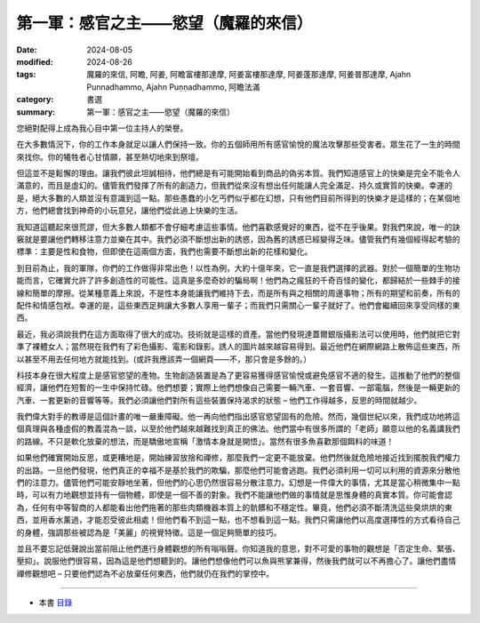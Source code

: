=========================================
第一軍：感官之主——慾望（魔羅的來信）
=========================================

:date: 2024-08-05
:modified: 2024-08-26
:tags: 魔羅的來信, 阿瞻, 阿姜, 阿瞻富樓那達摩, 阿姜富樓那達摩, 阿姜蓬那達摩, 阿姜普那達摩, Ajahn Punnadhammo, Ajahn Puṇṇadhammo, 阿瞻法滿
:category: 書選
:summary: 第一軍：感官之主——慾望（魔羅的來信）

您絕對配得上成為我心目中第一位主持人的榮譽。

在大多數情況下，你的工作本身就足以讓人們保持一致。你的五個師用所有感官愉悅的魔法攻擊那些受害者。眾生花了一生的時間來找你。你的犧牲者心甘情願，甚至熱切地來到祭壇。

但這並不是鬆懈的理由。讓我們彼此坦誠相待，他們總是有可能開始看到商品的偽劣本質。我們知道感官上的快樂是完全不能令人滿意的，而且是虛幻的。儘管我們發揮了所有的創造力，但我們從來沒有想出任何能讓人完全滿足、持久或實質的快樂。幸運的是，絕大多數的人類並沒有意識到這一點。那些愚蠢的小乞丐們似乎都在幻想，只有他們目前所得到的快樂才是這樣的；在某個地方，他們總會找到神奇的小玩意兒，讓他們從此過上快樂的生活。

我知道這聽起來很荒謬，但大多數人類都不會仔細考慮這些事情。他們喜歡感覺好的東西，從不在乎後果。對我們來說，唯一的訣竅就是要讓他們轉移注意力並樂在其中。我們必須不斷想出新的誘惑，因為舊的誘惑已經變得乏味。儘管我們有幾個經得起考驗的標準：主要是性和食物，但即使在這兩個方面，我們也需要不斷想出新的花樣和變化。

到目前為止，我的軍隊，你們的工作做得非常出色！以性為例，大約十億年來，它一直是我們選擇的武器。對於一個簡單的生物功能而言，它確實允許了許多創造性的可能性。這真是多麼奇妙的騙局啊！他們為之瘋狂的千奇百怪的變化，都歸結於一些棘手的接線和簡單的摩擦。從某種意義上來說，不是性本身能讓我們維持下去，而是所有與之相關的周邊事物；所有的期望和前奏，所有的配件和情感包袱。幸運的是，這些東西足夠讓大多數人享用一輩子；而我們只需關心一輩子就好了。他們會繼續回來享受同樣的東西。

最近，我必須說我們在這方面取得了很大的成功。技術就是這樣的資產。當他們發現達蓋爾銀版攝影法可以使用時，他們就把它對準了裸體女人；當然現在我們有了彩色攝影、電影和錄影。誘人的圖片越來越容易得到。最近他們在網際網路上散佈這些東西，所以甚至不用去任何地方就能找到。(或許我應該弄一個網頁——不，那只會是多餘的。）

科技本身在很大程度上是感官慾望的產物。生物創造裝置是為了更容易獲得感官愉悅或避免感官不適的發生。這推動了他們的整個經濟，讓他們在短暫的一生中保持忙碌。他們想要；實際上他們想像自己需要一輛汽車、一套音響、一部電腦，然後是一輛更新的汽車、一套更新的音響等等。我們必須讓他們對所有這些裝置保持渴求的狀態 – 他們工作得越多，反思的時間就越少。

我們偉大對手的教導是這個計畫的唯一嚴重障礙。他一再向他們指出感官慾望固有的危險。然而，幾個世紀以來，我們成功地將這個真理與各種虛假的教義混為一談，以至於他們越來越難找到真正的佛法。他們當中有很多所謂的「老師」願意以他的名義講我們的路線。不只是軟化放棄的想法，而是驕傲地宣稱「激情本身就是開悟」。當然有很多魚喜歡那個餌料的味道！

如果他們確實開始反思，或更糟地是，開始練習放捨和禪修，那麼我們一定更不能放棄。他們然後就危險地接近找到擺脫我們權力的出路。一旦他們發現，他們真正的幸福不是基於我們的欺騙，那麼他們可能會逃跑。我們必須利用一切可以利用的資源來分散他們的注意力。儘管他們可能安靜地坐著，但他們的心思仍然很容易分散注意力。幻想是一件偉大的事情，尤其是當心稍微集中一點時，可以有力地觀想並持有一個物體，即使是一個不善的對象。我們不能讓他們做的事情就是思惟身體的真實本質。你可能會認為，任何有中等智商的人都能看出他們拖著的那些肉類機器本質上的骯髒和不穩定性。畢竟，他們必須不斷清洗這些臭烘烘的東西，並用香水薰過，才能忍受彼此相處！但他們看不到這一點，也不想看到這一點。我們只需讓他們以高度選擇性的方式看待自己的身體，強調那些被認為是「美麗」的視覺特徵。這是一個足夠簡單的技巧。

並且不要忘記低聲說出當前阻止他們進行身體觀想的所有嗡嗡聲。你知道我的意思，對不可愛的事物的觀想是「否定生命、緊張、壓抑」。說服他們很容易，因為這是他們想聽到的。讓他們想像他們可以魚與熊掌兼得，然後我們就可以不再擔心了。讓他們盡情禪修觀想吧 – 只要他們認為不必放棄任何東西，他們就仍在我們的掌控中。

------

- 本書 `目錄 <{filename}letters-from-mara%zh.rst>`_ 


..
  08-26 rev. finish this chapter
  2024-08-05; create rst on 2024-08-05
